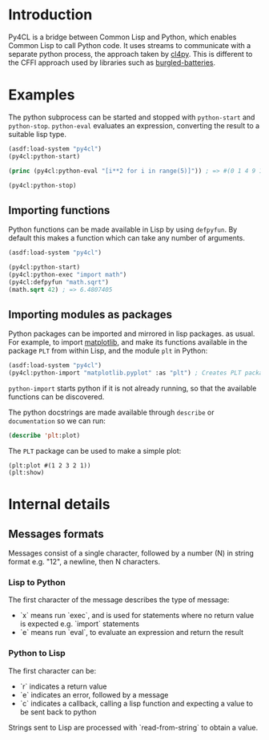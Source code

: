 * Introduction

Py4CL is a bridge between Common Lisp and Python, which enables Common
Lisp to call Python code. It uses streams to communicate with a
separate python process, the approach taken by [[https://github.com/marcoheisig/cl4py][cl4py]]. This is
different to the CFFI approach used by libraries such as [[https://github.com/pinterface/burgled-batteries][burgled-batteries]].

* Examples

The python subprocess can be started and stopped with =python-start= and =python-stop=.
=python-eval= evaluates an expression, converting the result to a suitable lisp type.

#+BEGIN_SRC lisp :results output
(asdf:load-system "py4cl")
(py4cl:python-start)

(princ (py4cl:python-eval "[i**2 for i in range(5)]")) ; => #(0 1 4 9 16)

(py4cl:python-stop)
#+END_SRC

#+RESULTS:
: #(0 1 4 9 16)

** Importing functions

Python functions can be made available in Lisp by using =defpyfun=. By
default this makes a function which can take any number of arguments.
#+BEGIN_SRC lisp
(asdf:load-system "py4cl")

(py4cl:python-start)
(py4cl:python-exec "import math")
(py4cl:defpyfun "math.sqrt")
(math.sqrt 42) ; => 6.4807405
#+END_SRC

#+RESULTS:
: 6.4807405

** Importing modules as packages

Python packages can be imported and mirrored in lisp packages.  as
usual. For example, to import [[https://matplotlib.org/][matplotlib]], and make its functions
available in the package =PLT= from within Lisp, and the module =plt=
in Python:
#+BEGIN_SRC lisp :session import-example
(asdf:load-system "py4cl")
(py4cl:python-import "matplotlib.pyplot" :as "plt") ; Creates PLT package
#+END_SRC

=python-import= starts python if it is not already running, so that
the available functions can be discovered.

The python docstrings are made available through =describe= or
=documentation= so we can run:
#+BEGIN_SRC  lisp :session import-examplqe
(describe 'plt:plot)
#+END_SRC

The =PLT= package can be used to make a simple plot:
#+BEGIN_SRC 
(plt:plot #(1 2 3 2 1))
(plt:show)
#+END_SRC

* Internal details
** Messages formats

Messages consist of a single character, followed by a number (N) in string
format e.g. "12", a newline, then N characters. 

*** Lisp to Python

The first character of the message describes the type of message:
- `x` means run `exec`, and is used for statements where no return
  value is expected e.g. `import` statements
- `e` means run `eval`, to evaluate an expression and return the
  result

*** Python to Lisp

The first character can be:
- `r` indicates a return value
- `e` indicates an error, followed by a message
- `c` indicates a callback, calling a lisp function and expecting a
  value to be sent back to python

Strings sent to Lisp are processed with `read-from-string` to obtain a
value. 
